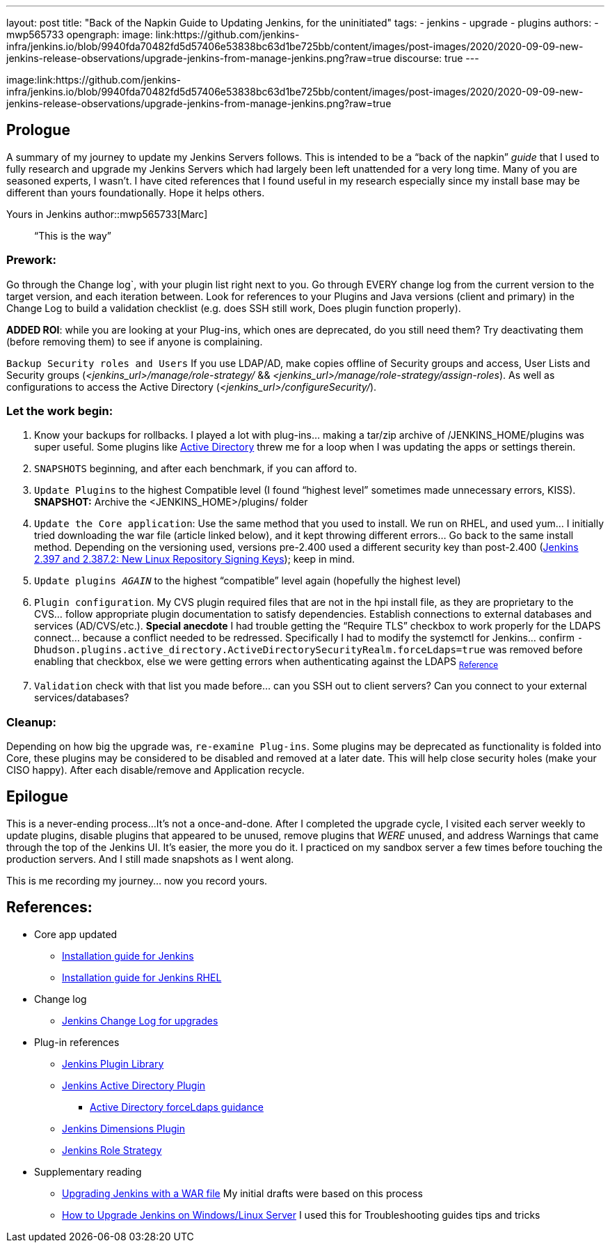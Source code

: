 ---
layout: post
title: "Back of the Napkin Guide to Updating Jenkins, for the uninitiated"
tags:
- jenkins
- upgrade
- plugins
authors:
- mwp565733
opengraph:
  image: link:https://github.com/jenkins-infra/jenkins.io/blob/9940fda70482fd5d57406e53838bc63d1be725bb/content/images/post-images/2020/2020-09-09-new-jenkins-release-observations/upgrade-jenkins-from-manage-jenkins.png?raw=true
discourse: true
---

image:link:https://github.com/jenkins-infra/jenkins.io/blob/9940fda70482fd5d57406e53838bc63d1be725bb/content/images/post-images/2020/2020-09-09-new-jenkins-release-observations/upgrade-jenkins-from-manage-jenkins.png?raw=true

== Prologue

A summary of my journey to update my Jenkins Servers follows.
This is intended to be a “back of the napkin” _guide_ that I used to fully research and upgrade my Jenkins Servers which had largely been left unattended for a very long time.
Many of you are seasoned experts, I wasn’t.
I have cited references that I found useful in my research especially since my install base may be different than yours foundationally.
Hope it helps others.

Yours in Jenkins
author::mwp565733[Marc]

> “This is the way”

=== Prework:

Go through the Change log`, with your plugin list right next to you.
Go through EVERY change log from the current version to the target version, and each iteration between.
Look for references to your Plugins and Java versions (client and primary) in the Change Log to build a validation checklist (e.g. does SSH still work, Does plugin function properly).

**ADDED ROI**: while you are looking at your Plug-ins, which ones are deprecated, do you still need them?
Try deactivating them (before removing them) to see if anyone is complaining.

`Backup Security roles and Users` If you use LDAP/AD, make copies offline of Security groups and access, User Lists and Security groups (_<jenkins_url>/manage/role-strategy/_ && _<jenkins_url>/manage/role-strategy/assign-roles_).
As well as configurations to access the Active Directory (_<jenkins_url>/configureSecurity/_).

=== Let the work begin:

. Know your backups for rollbacks.
I played a lot with plug-ins… making a tar/zip archive of /JENKINS_HOME/plugins was super useful.
Some plugins like link:https://plugins.jenkins.io/active-directory/[Active Directory] threw me for a loop when I was updating the apps or settings therein.
. `SNAPSHOTS` beginning, and after each benchmark, if you can afford to.
. `Update Plugins` to the highest Compatible level (I found “highest level” sometimes made unnecessary errors, KISS). *SNAPSHOT:* Archive the <JENKINS_HOME>/plugins/ folder
. `Update the Core application`: Use the same method that you used to install.
We run on RHEL, and used yum…
I initially tried downloading the war file (article linked below), and it kept throwing different errors…
Go back to the same install method.
Depending on the versioning used, versions pre-2.400 used a different security key than post-2.400 (link:/blog/2023/03/27/repository-signing-keys-changing/[Jenkins 2.397 and 2.387.2: New Linux Repository Signing Keys]); keep in mind.
. `Update plugins _AGAIN_` to the highest “compatible” level again (hopefully the highest level)
. `Plugin configuration`. My CVS plugin required files that are not in the hpi install file, as they are proprietary to the CVS… follow appropriate plugin documentation to satisfy dependencies. Establish connections to external databases and services (AD/CVS/etc.).
**Special anecdote** I had trouble getting the “Require TLS” checkbox to work properly for the LDAPS connect… because a conflict needed to be redressed.  Specifically I had to modify the systemctl for Jenkins… confirm `-Dhudson.plugins.active_directory.ActiveDirectorySecurityRealm.forceLdaps=true`
was removed before enabling that checkbox, else we were getting errors when authenticating against the LDAPS ~link:https://plugins.jenkins.io/active-directory/#plugin-content-encryption-support[Reference]~
. `Validation` check with that list you made before… can you SSH out to client servers?
Can you connect to your external services/databases?

=== Cleanup:

Depending on how big the upgrade was, `re-examine Plug-ins`.
Some plugins may be deprecated as functionality is folded into Core, these plugins may be considered to be disabled and removed at a later date.
This will help close security holes (make your CISO happy).
After each disable/remove and Application recycle.

== Epilogue

This is a never-ending process...
It's not a once-and-done.
After I completed the upgrade cycle, I visited each server weekly to update plugins, disable plugins that appeared to be unused, remove plugins that _WERE_ unused, and address Warnings that came through the top of the Jenkins UI.
It’s easier, the more you do it.
I practiced on my sandbox server a few times before touching the production servers.
And I still made snapshots as I went along.

This is me recording my journey... now you record yours.

== References:

* Core app updated
- link:/doc/book/installing/[Installation guide for Jenkins]
- link:/doc/book/installing/linux/#red-hat-centos[Installation guide for Jenkins RHEL]

* Change log
- link:/doc/upgrade-guide/[Jenkins Change Log for upgrades]

* Plug-in references
- link:https://plugins.jenkins.io/[Jenkins Plugin Library]
- link:https://plugins.jenkins.io/active-directory/[Jenkins Active Directory Plugin]
** link:https://plugins.jenkins.io/active-directory/#plugin-content-encryption-support[Active Directory forceLdaps guidance]
- link:https://plugins.jenkins.io/dimensionsscm/[Jenkins Dimensions Plugin]
- link:https://plugins.jenkins.io/role-strategy/[Jenkins Role Strategy]

* Supplementary reading
- link:https://www.baeldung.com/ops/jenkins-war-update[Upgrading Jenkins with a WAR file] My initial drafts were based on this process
- link:https://medium.com/geekculture/how-to-upgrade-jenkins-on-windows-linux-server-b7d4526abc31[How to Upgrade Jenkins on Windows/Linux Server] I used this for Troubleshooting guides tips and tricks
